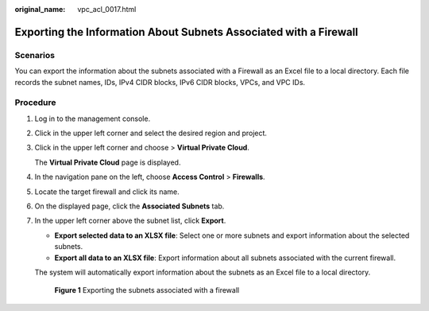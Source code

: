 :original_name: vpc_acl_0017.html

.. _vpc_acl_0017:

Exporting the Information About Subnets Associated with a Firewall
==================================================================

Scenarios
---------

You can export the information about the subnets associated with a Firewall as an Excel file to a local directory. Each file records the subnet names, IDs, IPv4 CIDR blocks, IPv6 CIDR blocks, VPCs, and VPC IDs.

Procedure
---------

#. Log in to the management console.

2. Click |image1| in the upper left corner and select the desired region and project.

3. Click |image2| in the upper left corner and choose > **Virtual Private Cloud**.

   The **Virtual Private Cloud** page is displayed.

4. In the navigation pane on the left, choose **Access Control** > **Firewalls**.

5. Locate the target firewall and click its name.

6. On the displayed page, click the **Associated Subnets** tab.

7. In the upper left corner above the subnet list, click **Export**.

   -  **Export selected data to an XLSX file**: Select one or more subnets and export information about the selected subnets.
   -  **Export all data to an XLSX file**: Export information about all subnets associated with the current firewall.

   The system will automatically export information about the subnets as an Excel file to a local directory.


   .. figure:: /_static/images/en-us_image_0000002027982768.png
      :alt: **Figure 1** Exporting the subnets associated with a firewall

      **Figure 1** Exporting the subnets associated with a firewall

.. |image1| image:: /_static/images/en-us_image_0000002028141064.png
.. |image2| image:: /_static/images/en-us_image_0000002064022321.png
